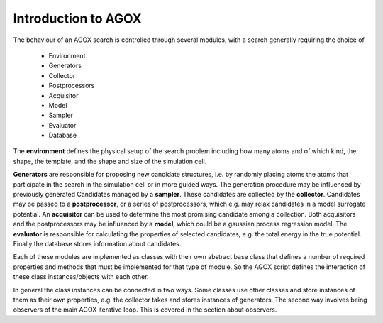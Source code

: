 Introduction to AGOX 
====================

The behaviour of an AGOX search is controlled through several modules, with a search generally requiring 
the choice of 
    * Environment
    * Generators
    * Collector
    * Postprocessors
    * Acquisitor
    * Model
    * Sampler
    * Evaluator
    * Database

The **environment** defines the physical setup of the search problem including how many atoms and of which kind, 
the shape, the template, and the shape and size of the simulation cell. 

**Generators** are responsible for proposing new candidate structures, i.e. by randomly placing atoms the 
atoms that participate in the search in the simulation cell or in more guided ways. The generation 
procedure may be influenced by previously generated Candidates managed by a **sampler**. These candidates 
are collected by the **collector**. Candidates may be passed to a **postprocessor**, or a series of postprocessors, which 
e.g. may relax candidates in a model surrogate potential. An **acquisitor** can be used to determine the most promising 
candidate among a collection. Both acquisitors and the postprocessors may be influenced by a **model**, which could be a 
gaussian process regression model. The **evaluator** is responsible for calculating the properties of selected candidates, e.g.
the total energy in the true potential. Finally the database stores information about candidates. 

Each of these modules are implemented as classes with their own abstract base class that defines a number of required 
properties and methods that must be implemented for that type of module. So the AGOX script defines the interaction of 
these class instances/objects with each other. 

In general the class instances can be connected in two ways. Some classes use other classes and store instances of them as their 
own properties, e.g. the collector takes and stores instances of generators. The second way involves being observers of the 
main AGOX iterative loop. This is covered in the section about observers.